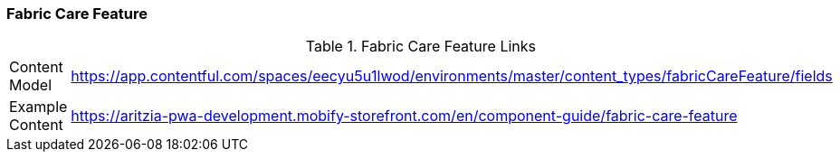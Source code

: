 [#fabric-care-feature]
=== Fabric Care Feature

.Fabric Care Feature Links
[.fabric-care-feature-links]
[cols="4,8"]
|===

|Content Model|https://app.contentful.com/spaces/eecyu5u1lwod/environments/master/content_types/fabricCareFeature/fields

|Example Content|https://aritzia-pwa-development.mobify-storefront.com/en/component-guide/fabric-care-feature
|===